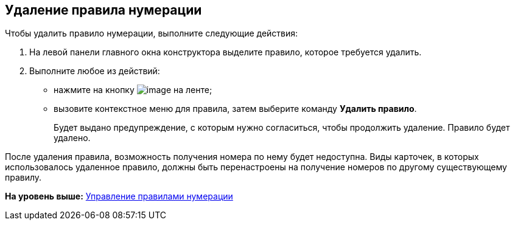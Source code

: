 [[ariaid-title1]]
== Удаление правила нумерации

Чтобы удалить правило нумерации, выполните следующие действия:

. [.ph .cmd]#На левой панели главного окна конструктора выделите правило, которое требуется удалить.#
. [.ph .cmd]#Выполните любое из действий:#
* нажмите на кнопку image:images/Buttons/num_delete_red_x.png[image] на ленте;
* вызовите контекстное меню для правила, затем выберите команду [.ph .uicontrol]*Удалить правило*.
+
Будет выдано предупреждение, с которым нужно согласиться, чтобы продолжить удаление. Правило будет удалено.

После удаления правила, возможность получения номера по нему будет недоступна. Виды карточек, в которых использовалось удаленное правило, должны быть перенастроены на получение номеров по другому существующему правилу.

*На уровень выше:* xref:../pages/num_Rules.adoc[Управление правилами нумерации]
